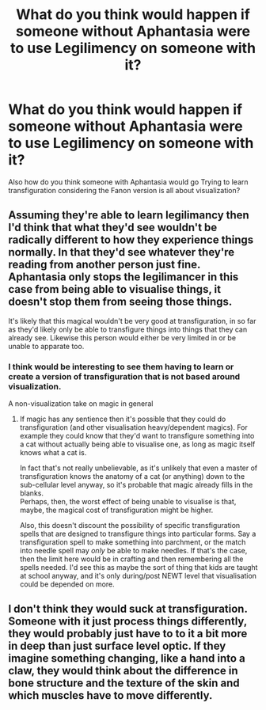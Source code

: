 #+TITLE: What do you think would happen if someone without Aphantasia were to use Legilimency on someone with it?

* What do you think would happen if someone without Aphantasia were to use Legilimency on someone with it?
:PROPERTIES:
:Author: Call0013
:Score: 7
:DateUnix: 1601613169.0
:DateShort: 2020-Oct-02
:FlairText: Discussion
:END:
Also how do you think someone with Aphantasia would go Trying to learn transfiguration considering the Fanon version is all about visualization?


** Assuming they're able to learn legilimancy then I'd think that what they'd see wouldn't be radically different to how they experience things normally. In that they'd see whatever they're reading from another person just fine. Aphantasia only stops the legilimancer in this case from being able to visualise things, it doesn't stop them from seeing those things.

It's likely that this magical wouldn't be very good at transfiguration, in so far as they'd likely only be able to transfigure things into things that they can already see. Likewise this person would either be very limited in or be unable to apparate too.
:PROPERTIES:
:Author: sineout
:Score: 5
:DateUnix: 1601623192.0
:DateShort: 2020-Oct-02
:END:

*** I think would be interesting to see them having to learn or create a version of transfiguration that is not based around visualization.

A non-visualization take on magic in general
:PROPERTIES:
:Author: Call0013
:Score: 1
:DateUnix: 1601631970.0
:DateShort: 2020-Oct-02
:END:

**** If magic has any sentience then it's possible that they could do transfiguration (and other visualisation heavy/dependent magics). For example they could know that they'd want to transfigure something into a cat without actually being able to visualise one, as long as magic itself knows what a cat is.

In fact that's not really unbelievable, as it's unlikely that even a master of transfiguration knows the anatomy of a cat (or anything) down to the sub-cellular level anyway, so it's probable that magic already fills in the blanks.\\
Perhaps, then, the worst effect of being unable to visualise is that, maybe, the magical cost of transfiguration might be higher.

Also, this doesn't discount the possibility of specific transfiguration spells that are designed to transfigure things into particular forms. Say a transfiguration spell to make something into parchment, or the match into needle spell may /only/ be able to make needles. If that's the case, then the limit here would be in crafting and then remembering all the spells needed. I'd see this as maybe the sort of thing that kids are taught at school anyway, and it's only during/post NEWT level that visualisation could be depended on more.
:PROPERTIES:
:Author: sineout
:Score: 2
:DateUnix: 1601636540.0
:DateShort: 2020-Oct-02
:END:


** I don't think they would suck at transfiguration. Someone with it just process things differently, they would probably just have to to it a bit more in deep than just surface level optic. If they imagine something changing, like a hand into a claw, they would think about the difference in bone structure and the texture of the skin and which muscles have to move differently.
:PROPERTIES:
:Author: Schak_Raven
:Score: 3
:DateUnix: 1601661397.0
:DateShort: 2020-Oct-02
:END:
